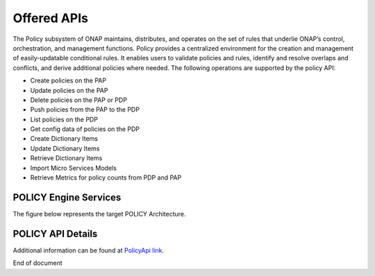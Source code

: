 .. This work is licensed under a Creative Commons Attribution 4.0 International License.
.. http://creativecommons.org/licenses/by/4.0


Offered APIs
============
The Policy subsystem of ONAP maintains, distributes, and operates on the set of rules that underlie ONAP’s control, orchestration, and management functions. Policy provides a centralized environment for the creation and management of easily-updatable conditional rules. It enables users to validate policies and rules, identify and resolve overlaps and conflicts, and derive additional policies where needed.  The following operations are supported by the policy API:

* Create policies on the PAP 
* Update policies on the PAP
* Delete policies on the PAP or PDP
* Push policies from the PAP to the PDP
* List policies on the PDP
* Get config data of policies on the PDP
* Create Dictionary Items
* Update Dictionary Items
* Retrieve Dictionary Items
* Import Micro Services Models
* Retrieve Metrics for policy counts from PDP and PAP


POLICY Engine Services
^^^^^^^^^^^^^^^^^^^^^^

The figure below represents the target POLICY Architecture.

.. image:: https://wiki.onap.org/download/attachments/1015898/PolicyEngineApiList.png?api=v2



POLICY API Details
^^^^^^^^^^^^^^^^^^

.. SStodo Check with Pam about if using onap wiki urls are okay.  

.. swaggerv2doc:: https://wiki.onap.org/download/attachments/1015898/api-docs-09192017.json?api=v2



Additional information can be found at `PolicyApi link`_.

.. _PolicyApi link: https://wiki.onap.org/display/DW/Policy+API





End of document

